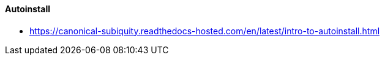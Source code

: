 // Datei: ./praxis/automatisierte-installation/autoinstall.adoc

// Baustelle: Notizen

[[autoinstall]]
==== Autoinstall ====

* https://canonical-subiquity.readthedocs-hosted.com/en/latest/intro-to-autoinstall.html

// Datei (Ende): ./praxis/automatisierte-installation/autoinstall.adoc

